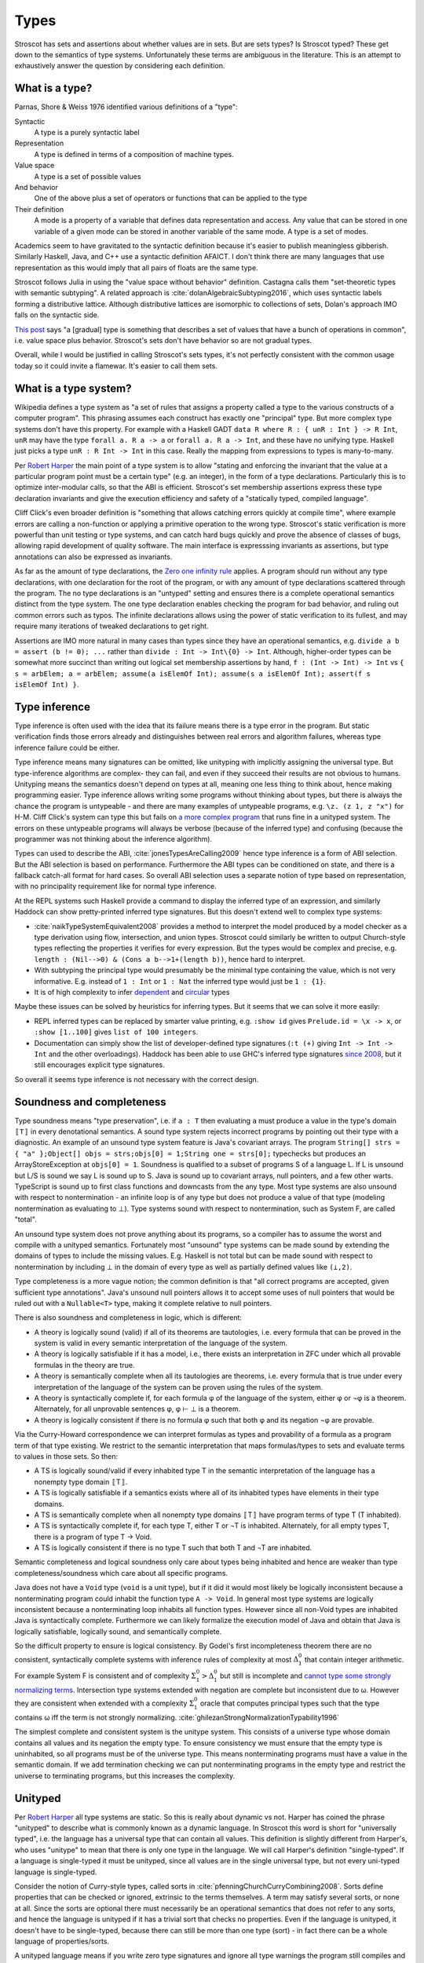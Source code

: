 Types
#####

Stroscot has sets and assertions about whether values are in sets. But are sets types? Is Stroscot typed? These get down to the semantics of type systems. Unfortunately these terms are ambiguous in the literature.  This is an attempt to exhaustively answer the question by considering each definition.

What is a type?
===============

Parnas, Shore & Weiss 1976 identified various definitions of a "type":

Syntactic
    A type is a purely syntactic label
Representation
    A type is defined in terms of a composition of machine types.
Value space
    A type is a set of possible values
And behavior
    One of the above plus a set of operators or functions that can be applied to the type
Their definition
    A mode is a property of a variable that defines data representation and access. Any value that can be stored in one variable of a given mode can be stored in another variable of the same mode. A type is a set of modes.

Academics seem to have gravitated to the syntactic definition because it's easier to publish meaningless gibberish. Similarly Haskell, Java, and C++ use a syntactic definition AFAICT. I don't think there are many languages that use representation as this would imply that all pairs of floats are the same type.

Stroscot follows Julia in using the "value space without behavior" definition. Castagna calls them "set-theoretic types with semantic subtyping". A related approach is :cite:`dolanAlgebraicSubtyping2016`, which uses syntactic labels forming a distributive lattice. Although distributive lattices are isomorphic to collections of sets, Dolan's approach IMO falls on the syntactic side.

`This post <https://wphomes.soic.indiana.edu/jsiek/what-is-gradual-typing/>`__ says "a [gradual] type is something that describes a set of values that have a bunch of operations in common", i.e. value space plus behavior. Stroscot's sets don't have behavior so are not gradual types.

Overall, while I would be justified in calling Stroscot's sets types, it's not perfectly consistent with the common usage today so it could invite a flamewar. It's easier to call them sets.

What is a type system?
======================

Wikipedia defines a type system as "a set of rules that assigns a property called a type to the various constructs of a computer program". This phrasing assumes each construct has exactly one "principal" type. But more complex type systems don't have this property. For example with a Haskell GADT ``data R where R : { unR : Int } -> R Int``, ``unR`` may have the type ``forall a. R a -> a`` or ``forall a. R a -> Int``, and these have no unifying type. Haskell just picks a type ``unR : R Int -> Int`` in this case. Really the mapping from expressions to types is many-to-many.

Per `Robert Harper <https://existentialtype.wordpress.com/2011/03/19/dynamic-languages-are-static-languages/>`__ the main point of a type system is to allow "stating and enforcing the invariant that the value at a particular program point must be a certain type" (e.g. an integer), in the form of a type declarations. Particularly this is to optimize inter-modular calls, so that the ABI is efficient. Stroscot's set membership assertions express these type declaration invariants and give the execution efficiency and safety of a "statically typed, compiled language".

Cliff Click's even broader definition is "something that allows catching errors quickly at compile time", where example errors are calling a non-function or applying a primitive operation to the wrong type. Stroscot's static verification is more powerful than unit testing or type systems, and can catch hard bugs quickly and prove the absence of classes of bugs, allowing rapid development of quality software. The main interface is expresssing invariants as assertions, but type annotations can also be expressed as invariants.

As far as the amount of type declarations, the `Zero one infinity rule <https://en.wikipedia.org/wiki/Zero_one_infinity_rule>`__ applies. A program should run without any type declarations, with one declaration for the root of the program, or with any amount of type declarations scattered through the program. The no type declarations is an "untyped" setting and ensures there is a complete operational semantics distinct from the type system. The one type declaration enables checking the program for bad behavior, and ruling out common errors such as typos. The infinite declarations allows using the power of static verification to its fullest, and may require many iterations of tweaked declarations to get right.

Assertions are IMO more natural in many cases than types since they have an operational semantics, e.g. ``divide a b = assert (b != 0); ...`` rather than ``divide : Int -> Int\{0} -> Int``. Although, higher-order types can be somewhat more succinct than writing out logical set membership assertions by hand, ``f : (Int -> Int) -> Int`` vs ``{ s = arbElem; a = arbElem; assume(a isElemOf Int); assume(s a isElemOf Int); assert(f s isElemOf Int) }``.

Type inference
==============

Type inference is often used with the idea that its failure means there is a type error in the program. But static verification finds those errors already and distinguishes between real errors and algorithm failures, whereas type inference failure could be either.

Type inference means many signatures can be omitted, like unityping with implicitly assigning the universal type. But type-inference algorithms are complex- they can fail, and even if they succeed their results are not obvious to humans. Unityping means the semantics doesn't depend on types at all, meaning one less thing to think about, hence making programming easier. Type inference allows writing some programs without thinking about types, but there is always the chance the program is untypeable - and there are many examples of untypeable programs, e.g. ``\z. (z 1, z "x")`` for H-M. Cliff Click's system can type this but fails on `a more complex program <https://github.com/cliffclick/aa/issues/28>`__ that runs fine in a unityped system. The errors on these untypeable programs will always be verbose (because of the inferred type) and confusing (because the programmer was not thinking about the inference algorithm).

Types can used to describe the ABI, :cite:`jonesTypesAreCalling2009` hence type inference is a form of ABI selection. But the ABI selection is based on performance. Furthermore the ABI types can be conditioned on state, and there is a fallback catch-all format for hard cases. So overall ABI selection uses a separate notion of type based on representation, with no principality requirement like for normal type inference.

At the REPL systems such Haskell provide a command to display the inferred type of an expression, and similarly Haddock can show pretty-printed inferred type signatures. But this doesn't extend well to complex type systems:

* :cite:`naikTypeSystemEquivalent2008` provides a method to interpret the model produced by a model checker as a type derivation using flow, intersection, and union types. Stroscot could similarly be written to output Church-style types reflecting the properties it verifies for every expression. But the types would be complex and precise, e.g. ``length : (Nil-->0) & (Cons a b-->1+(length b))``, hence hard to interpret.
* With subtyping the principal type would presumably be the minimal type containing the value, which is not very informative. E.g. instead of ``1 : Int`` or ``1 : Nat`` the inferred type would just be ``1 : {1}``.
* It is of high complexity to infer `dependent <https://github.com/UlfNorell/insane/>`__ and `circular <https://github.com/gelisam/circular-sig>`__ types

Maybe these issues can be solved by heuristics for inferring types. But it seems that we can solve it more easily:

* REPL inferred types can be replaced by smarter value printing, e.g. ``:show id`` gives ``Prelude.id = \x -> x``, or ``:show [1..100]`` gives ``list of 100 integers``.
* Documentation can simply show the list of developer-defined type signatures (``:t (+)`` giving ``Int -> Int -> Int`` and the other overloadings). Haddock has been able to use GHC's inferred type signatures `since 2008 <https://github.com/haskell/haddock/commit/d300632cbc2346f6d95188426e5db5fbeb7c9f34>`__, but it still encourages explicit type signatures.

So overall it seems type inference is not necessary with the correct design.

Soundness and completeness
==========================

Type soundness means "type preservation", i.e. if ``a : T`` then evaluating ``a`` must produce a value in the type's domain ``〚T〛`` in every denotational semantics. A sound type system rejects incorrect programs by pointing out their type  with a diagnostic. An example of an unsound type system feature is Java's covariant arrays. The program ``String[] strs = { "a" };Object[] objs = strs;objs[0] = 1;String one = strs[0];`` typechecks but produces an ArrayStoreException at ``objs[0] = 1``. Soundness is qualified to a subset of programs S of a language L. If L is unsound but L/S is sound we say L is sound up to S. Java is sound up to covariant arrays, null pointers, and a few other warts. TypeScript is sound up to first class functions and downcasts from the any type. Most type systems are also unsound with respect to nontermination - an infinite loop is of any type but does not produce a value of that type (modeling nontermination as evaluating to ⊥). Type systems sound with respect to nontermination, such as System F, are called "total".

An unsound type system does not prove anything about its programs, so a compiler has to assume the worst and compile with a unityped semantics. Fortunately most "unsound" type systems can be made sound by extending the domains of types to include the missing values. E.g. Haskell is not total but can be made sound with respect to nontermination by including ⊥ in the domain of every type as well as partially defined values like ``(⊥,2)``.

Type completeness is a more vague notion; the common definition is that "all correct programs are accepted, given sufficient type annotations". Java's unsound null pointers allows it to accept some uses of null pointers that would be ruled out with a ``Nullable<T>`` type, making it complete relative to null pointers.

There is also soundness and completeness in logic, which is different:

* A theory is logically sound (valid) if all of its theorems are tautologies, i.e. every formula that can be proved in the system is valid in every semantic interpretation of the language of the system.
* A theory is logically satisfiable if it has a model, i.e., there exists an interpretation in ZFC under which all provable formulas in the theory are true.
* A theory is semantically complete when all its tautologies are theorems, i.e. every formula that is true under every interpretation of the language of the system can be proven using the rules of the system.
* A theory is syntactically complete if, for each formula φ of the language of the system, either φ or ¬φ is a theorem. Alternately, for all unprovable sentences φ, φ ⊢ ⊥ is a theorem.
* A theory is logically consistent if there is no formula φ such that both φ and its negation ¬φ are provable.

Via the Curry-Howard correspondence we can interpret formulas as types and provability of a formula as a program term of that type existing. We restrict to the semantic interpretation that maps formulas/types to sets and evaluate terms to values in those sets. So then:

* A TS is logically sound/valid if every inhabited type T in the semantic interpretation of the language has a  nonempty type domain 〚T〛.
* A TS is logically satisfiable if a semantics exists where all of its inhabited types have elements in their type domains.
* A TS is semantically complete when all nonempty type domains 〚T〛 have program terms of type T (T inhabited).
* A TS is syntactically complete if, for each type T, either T or ¬T is inhabited. Alternately, for all empty types T, there is a program of type T -> Void.
* A TS is logically consistent if there is no type T such that both T and ¬T are inhabited.

Semantic completeness and logical soundness only care about types being inhabited and hence are weaker than type completeness/soundness which care about all specific programs.

Java does not have a ``Void`` type (``void`` is a unit type), but if it did it would most likely be logically inconsistent because a nonterminating program could inhabit the function type ``A -> Void``. In general most type systems are logically inconsistent because a nonterminating loop inhabits all function types. However since all non-Void types are inhabited Java is syntactically complete. Furthermore we can likely formalize the execution model of Java and obtain that Java is logically satisfiable, logically sound, and semantically complete.

So the difficult property to ensure is logical consistency. By Godel's first incompleteness theorem there are no consistent, syntactically complete systems with inference rules of complexity at most :math:`\Delta_{1}^{0}` that contain integer arithmetic. For example System F is consistent and of complexity :math:`\Sigma_1^0 > \Delta_{1}^{0}` but still is incomplete and `cannot type some strongly normalizing terms <https://cstheory.stackexchange.com/questions/48884/are-there-strongly-normalizing-lambda-terms-that-cannot-be-given-a-system-f-type>`__. Intersection type systems extended with negation are complete but inconsistent due to ω. However they are consistent when extended with a complexity :math:`\Sigma_1^0` oracle that computes principal types such that the type contains ω iff the term is not strongly normalizing. :cite:`ghilezanStrongNormalizationTypability1996`

The simplest complete and consistent system is the unitype system. This consists of a universe type whose domain contains all values and its negation the empty type. To ensure consistency we must ensure that the empty type is uninhabited, so all programs must be of the universe type. This means nonterminating programs must have a value in the semantic domain. If we add termination checking we can put nonterminating programs in the empty type and restrict the universe to terminating programs, but this increases the complexity.

Unityped
========

Per `Robert Harper <https://existentialtype.wordpress.com/2011/03/19/dynamic-languages-are-static-languages/>`__ all type systems are static. So this is really about dynamic vs not. Harper has coined the phrase "unityped" to describe what is commonly known as a dynamic language. In Stroscot this word is short for "universally typed", i.e. the language has a universal type that can contain all values. This definition is slightly different from Harper's, who uses "unitype" to mean that there is only one type in the language. We will call Harper's definition "single-typed". If a language is single-typed it must be unityped, since all values are in the single universal type, but not every uni-typed language is single-typed.

Consider the notion of Curry-style types, called sorts in :cite:`pfenningChurchCurryCombining2008`. Sorts define properties that can be checked or ignored, extrinsic to the terms themselves. A term may satisfy several sorts, or none at all. Since the sorts are optional there must necessarily be an operational semantics that does not refer to any sorts, and hence the language is unityped if it has a trivial sort that checks no properties. Even if the language is unityped, it doesn't have to be single-typed, because there can still be more than one type (sort) - in fact there can be a whole language of properties/sorts.

A unityped language means if you write zero type signatures and ignore all type warnings the program still compiles and runs and produces a value. The compiler starts with the universal sort and refines this as much as it can, but even if it fails there is still an operational semantics.

Non-unityped programs are a subset of unityped programs. Every non-unityped program has a corresponding unityped program where the values are extended to contain the type information as a tag (reification). Often the operational semantics does not depend on the type and we can simply erase the type. In the specific case of return type overloaded type classes, where type inference is key, the semantics can be made nondeterministic and type annotations can be incorporated explicitly as pruning possibilities.

Non-unityped is at most as expressive - there are programs which unityped allows which most non-unityped systems reject. Haskell has a `Dynamic type <https://hackage.haskell.org/package/base-4.16.1.0/docs/Data-Dynamic.html>`__ which allows expressing such programs. It seems to only be a GHC limitation that it can only contain monomorphic values. Clean's dynamic can store polymorphic types and presumably one could add polymorphic ``Typeable`` instances to GHC as well. But even though Dynamic can store all values it is not a universal type because ``a : Int`` and ``toDyn a : Dynamic`` are distinct values. So unityping also requires subtyping.

It complicates the language unnecessarily to have two values which can't be stored to the same variable or type tests which can't scrutinize some values.

Overall unityping seems good, hence Stroscot is unityped.

Static vs dynamic
=================

"Soft typing" is similar to the verification approach, but uses failure of type inference instead of model checking. This means it cannot prove that it actually found an error, and it must stay within the boundaries of type systems, an open research problem. The verification approach is well-explored and its algorithm produces three types of outcomes: hard errors, passing programs, or verification algorithm failure. Similar to Haskell's "deferred type errors" flag, hard errors can still be ignored, but they will trigger an error at runtime. Similar to soft type checking, verification algorithm failure can be ignored - these may or may not trigger an error.

Type systems must allow valid programs and catch errors. But even practical type systems like ML or Haskell have corner cases - the "head of list" function errors on the empty list, but this is not reflected in the type ``[a] -> a``. With overloaded type signatures we can accurately capture the behavior, ``{x : [a] | nonempty x } -> a`` and ``[a] -> a|Error`` (and even ``{ x : [a] | empty x } -> Error``.

    Principle: Even sound static type systems compromise on some "type-like" errors and check them dynamically.

Consider the hd function in ML. The type of this function is 'a list -> 'a. However, clearly, when applied to the nil list, which is a well-typed application, hd cannot return a useful value. One could imagine some type system in which lists are further subdivided into empty and non-empty static types. ML does not take this approach. Instead, it checks dynamically and raises an exception.

In practice, in order to be useful, all statically typed languages compromise and define some "type-like" errors as dynamic errors. The other classic example is an array-out-of-bounds error: one can imagine a language in which all arrays have statically known size. In such a language there would be no such thing as a generic array of integers; instead, there would be an array of integers of length 1, an array of integers of length 2, etc. One would then be able to check statically that all array accesses were in bounds.

The drawback of such a system is that it would not be possible to write functions over arrays of unknown size. This is not considered acceptable for most practical programming. Indeed, the original version of the Pascal language had array types that fixed the size --- it was not possible to write routines that were polymorphic over array size --- and this was one of the reasons that programmers rejected this language.

In practice, most type-safe languages allow array size polymorphism, and check array bounds dynamically.


Practically one cannot encode Harper's "unitype" scheme in existing static languages such as ML, because ML's type system is incomplete and hence some dynamic terms are untypable. Further datatypes in ML require pattern matching to extract the value, endless tedium. A dynamic language provides easy syntax.

multiple forms of complex numbers
  rectangular: 1+2 i
  polar: sqrt(5) e^(i arctan(2))

They are mostly interchangeable, a 1-1 conversion between polar and rectangular. But in practice not, e.g. 0 has only one rectangular form but many polar forms, and the polar angle can differ by any multiple of 360 degrees. Restricting the domain to theta in [0,360 degrees) and r=0 -> theta=0 fixes this.

Some forms are more convenient for some computations. A given computation may require and return results in a specific form. We may overload computations work on both forms, testing which form is given and dispatching to the appropriate sub-computation. Data structures such as sets can contain any form and also other types of values. So there are several sets relevant to programming with complex numbers:
* the set of all rectangular forms
* the set of all polar forms
* the disjoint union of the above (sum type)
* the universal set containing the above and all other values

even if a particular value is an integer, it is a value of universal set.
how do you represent, check, remove, and apply the tag on the value each time it is used?

    Consider:

    x = 4 : int
    y = x : nat

    We’re assigning supertype to subtype here (nat <: int), which could potentially fail. But we can be sure from inspection that it will succeed.

        when you prove properties of your program, you end up finding bugs, almost regardless of what properties you are trying to prove.

        If complex numbers are classified as either rectangular or polar, then if you see:
        f : Complex -> ...
        You know the argument is one of polar or rectangular, although which one is not known until runtime. You have ruled out all other values. With a unityped language you cannot express this restriction.

        Sufficiently fancy types can give enough information to write ‘obvious’ pieces of code automatically, and with proof assistants this can be a dialogue. An elementary example of this is Lennart Augustsson’s djinn, which will take types like ``fmap : (a -> b) -> Maybe a -> Maybe b``  or ``callCC : ((a -> Cont r b) -> Cont r a) -> Cont r a`` and write code that has the type. These can be non-trivial to write if you’re just thinking about how it should behave, but the type completely determines the implementation.


Dynamic languages don't have to be slow. With detailed profiling information, from a JIT compiler or PGO style build, LuaJIT can optimize the inner loop of mandelbrot to the same assembly as a C compiler. But a standard static build workflow won't cut it, and the most popular dynamic languages (JavaScript, Perl, PHP, Python, Ruby) are slow - performance was never a goal of their design, and it's only now everyone realizes that dynamic languages might be useful for compute-intensive tasks. Smalltalk and Self had pretty good optimization research.

Common pain points that require careful design:
* dynamic dispatch and type uncertainty
* runtime checks (types, bounds, exceptions)

Roles
=====

GHC's roles are just an optimization for ``coerce``. There are better ways to implement optimizations. It seems like a dirty hack to solve a pressing problem. I think Stroscot can get by without them.
